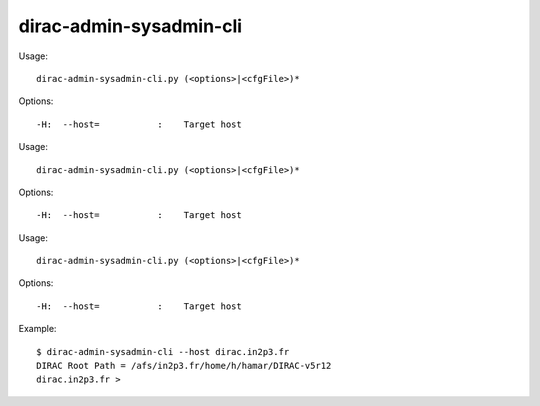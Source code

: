 ===============================
dirac-admin-sysadmin-cli
===============================

Usage::

  dirac-admin-sysadmin-cli.py (<options>|<cfgFile>)* 

 

Options::

  -H:  --host=           :    Target host 

Usage::

  dirac-admin-sysadmin-cli.py (<options>|<cfgFile>)* 

 

Options::

  -H:  --host=           :    Target host 

Usage::

  dirac-admin-sysadmin-cli.py (<options>|<cfgFile>)* 

 

Options::

  -H:  --host=           :    Target host 

Example::

  $ dirac-admin-sysadmin-cli --host dirac.in2p3.fr
  DIRAC Root Path = /afs/in2p3.fr/home/h/hamar/DIRAC-v5r12
  dirac.in2p3.fr >

